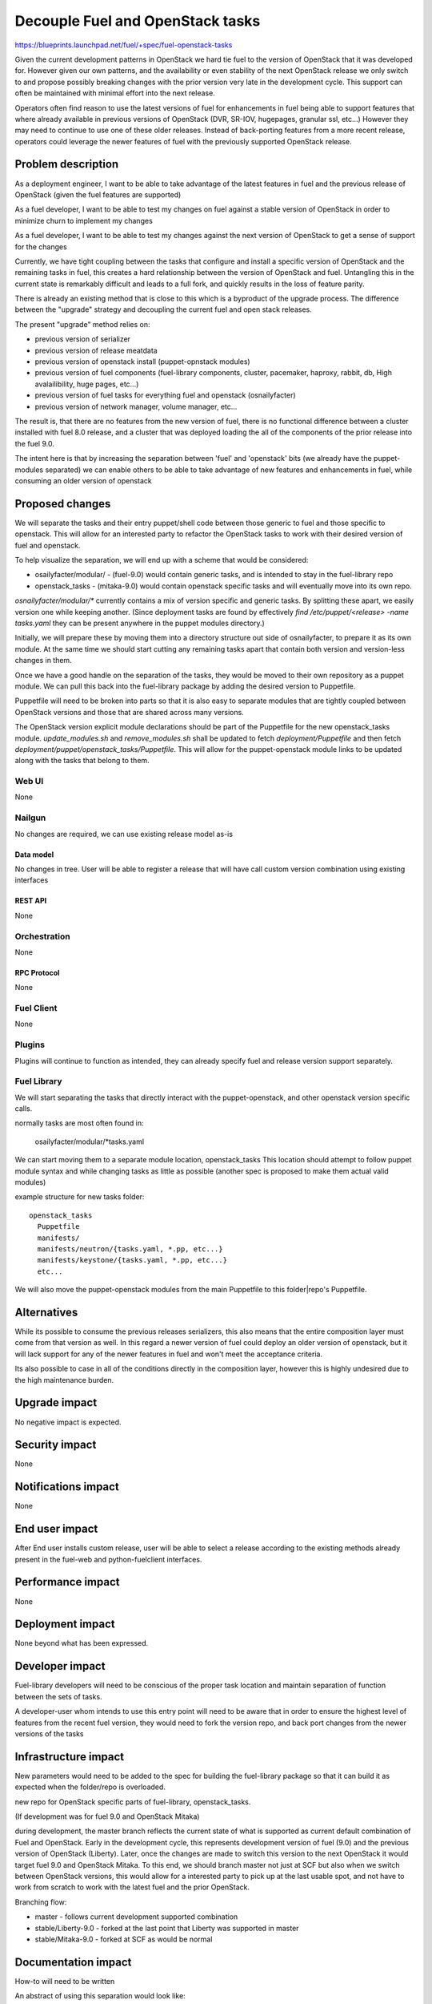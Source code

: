 ..
 This work is licensed under a Creative Commons Attribution 3.0 Unported
 License.

 http://creativecommons.org/licenses/by/3.0/legalcode

==========================================
Decouple Fuel and OpenStack tasks
==========================================

https://blueprints.launchpad.net/fuel/+spec/fuel-openstack-tasks


Given the current development patterns in OpenStack we hard tie fuel to the
version of OpenStack that it was developed for. However given our own
patterns, and the availability or even stability of the next OpenStack
release we only switch to and propose possibly breaking changes with the
prior version very late in the development cycle. This support can often
be maintained with minimal effort into the next release.

Operators often find reason to use the latest versions of fuel for
enhancements in fuel being able to support features that where already
available in previous versions of OpenStack (DVR, SR-IOV, hugepages, granular
ssl, etc...) However they may need to continue to use one of these older
releases. Instead of back-porting features from a more recent release,
operators could leverage the newer features of fuel with the previously
supported OpenStack release.

--------------------
Problem description
--------------------

As a deployment engineer, I want to be able to take advantage of the latest
features in fuel and the previous release of OpenStack (given the fuel
features are supported)

As a fuel developer, I want to be able to test my changes on fuel against a
stable version of OpenStack in order to minimize churn to implement my changes

As a fuel developer, I want to be able to test my changes against the next
version of OpenStack to get a sense of support for the changes

Currently, we have tight coupling between the tasks that configure and
install a specific version of OpenStack and the remaining tasks in fuel,
this creates a hard relationship between the version of OpenStack and fuel.
Untangling this in the current state is remarkably difficult and leads to a
full fork, and quickly results in the loss of feature parity.

There is already an existing method that is close to this which is a
byproduct of the upgrade process. The difference between the "upgrade"
strategy and decoupling the current fuel and open stack releases.

The present "upgrade" method relies on:

* previous version of serializer
* previous version of release meatdata
* previous version of openstack install (puppet-opnstack modules)
* previous version of fuel components (fuel-library components, cluster,
  pacemaker, haproxy, rabbit, db, High avalailibility, huge pages, etc...)
* previous version of fuel tasks for everything fuel and openstack
  (osnailyfacter)
* previous version of network manager, volume manager, etc...

The result is, that there are no features from the new version of fuel, there
is no functional difference between a cluster installed with fuel 8.0
release, and a cluster that was deployed loading the all of the components
of the prior release into the fuel 9.0.

The intent here is that by increasing the separation between 'fuel' and
'openstack' bits (we already have the puppet-modules separated) we can
enable others to be able to take advantage of new features and enhancements
in fuel, while consuming an older version of openstack


----------------
Proposed changes
----------------

We will separate the tasks and their entry puppet/shell code between those
generic to fuel and those specific to openstack. This will allow for an
interested party to refactor the OpenStack tasks to work with their desired
version of fuel and openstack.

To help visualize the separation, we will end up with a scheme that would be
considered:

* osailyfacter/modular/ - (fuel-9.0) would contain generic tasks, and is
  intended to stay in the fuel-library repo
* openstack_tasks - (mitaka-9.0) would contain openstack specific tasks and
  will eventually move into its own repo.


`osnailyfacter/modular/*` currently contains a mix of version specific and
generic tasks. By splitting these apart, we easily version one while keeping
another.  (Since deployment tasks are found by effectively
`find /etc/puppet/<release> -name tasks.yaml` they can be present anywhere
in the puppet modules directory.)

Initially, we will prepare these by moving them into a directory structure
out side of osnailyfacter, to prepare it as its own module. At the same time
we should start cutting any remaining tasks apart that contain both version
and version-less changes in them.

Once we have a good handle on the separation of the tasks, they would be
moved to their own repository as a puppet module. We can pull this back into
the fuel-library package by adding the desired version to Puppetfile.

Puppetfile will need to be broken into parts so that it is also easy to
separate modules that are tightly coupled between OpenStack versions and
those that are shared across many versions.

The OpenStack version explicit module declarations should be part of the
Puppetfile for the new openstack_tasks module. `update_modules.sh` and
`remove_modules.sh` shall be updated to fetch `deployment/Puppetfile` and then
fetch `deployment/puppet/openstack_tasks/Puppetfile`. This will allow for the
puppet-openstack module links to be updated along with the tasks that belong
to them.


Web UI
======

None

Nailgun
=======

No changes are required, we can use existing release model as-is

Data model
----------

No changes in tree. User will be able to register a release that will have
call custom version combination using existing interfaces


REST API
--------

None

Orchestration
=============

None

RPC Protocol
------------

None

Fuel Client
===========

None

Plugins
=======

Plugins will continue to function as intended, they can already specify fuel
and release version support separately.

Fuel Library
============

We will start separating the tasks that directly interact with the
puppet-openstack, and other openstack version specific calls.

normally tasks are most often found in:

  osailyfacter/modular/*tasks.yaml

We can start moving them to a separate module location, openstack_tasks This
location should attempt to follow puppet module syntax and while changing
tasks as little as possible (another spec is proposed to make them actual
valid modules)

example structure for new tasks folder::

  openstack_tasks
    Puppetfile
    manifests/
    manifests/neutron/{tasks.yaml, *.pp, etc...}
    manifests/keystone/{tasks.yaml, *.pp, etc...}
    etc...

We will also move the puppet-openstack modules from the main Puppetfile to
this folder|repo's Puppetfile.

------------
Alternatives
------------

While its possible to consume the previous releases serializers, this also
means that the entire composition layer must come from that version as well.
In this regard a newer version of fuel could deploy an older version of
openstack, but it will lack support for any of the newer features in fuel
and won't meet the acceptance criteria.

Its also possible to case in all of the conditions directly in the
composition layer, however this is highly undesired due to the high
maintenance burden.

--------------
Upgrade impact
--------------

No negative impact is expected.

---------------
Security impact
---------------

None

--------------------
Notifications impact
--------------------

None

---------------
End user impact
---------------

After End user installs custom release, user will be able to select a release
according to the existing methods already present in the fuel-web and
python-fuelclient interfaces.

------------------
Performance impact
------------------

None

-----------------
Deployment impact
-----------------

None beyond what has been expressed.

----------------
Developer impact
----------------

Fuel-library developers will need to be conscious of the proper task location
and maintain separation of function between the sets of tasks.

A developer-user whom intends to use this entry point will need to be aware
that in order to ensure the highest level of features from the recent fuel
version, they would need to fork the version repo, and back port changes from
the newer versions of the tasks

---------------------
Infrastructure impact
---------------------

New parameters would need to be added to the spec for building the
fuel-library package so that it can build it as expected when the folder/repo
is overloaded.

new repo for OpenStack specific parts of fuel-library, openstack_tasks.

(If development was for fuel 9.0 and OpenStack Mitaka)

during development, the master branch reflects the current state of what is
supported as current default combination of Fuel and OpenStack. Early in the
development cycle, this represents development version of fuel (9.0) and the
previous version of OpenStack (Liberty). Later, once the changes are made to
switch this version to the next OpenStack it would target fuel 9.0 and
OpenStack Mitaka. To this end, we should branch master not just at SCF but
also when we switch between OpenStack versions, this would allow for a
interested party to pick up at the last usable spot, and not have to work
from scratch to work with the latest fuel and the prior OpenStack.

Branching flow:

* master - follows current development supported combination
* stable/Liberty-9.0 - forked at the last point that Liberty was supported in
  master
* stable/Mitaka-9.0 - forked at SCF as would be normal

--------------------
Documentation impact
--------------------

How-to will need to be written

An abstract of using this separation would look like:

* create a fork of the mitaka-9.0 tasks
* alter your Puppetfile to point to the desired puppet-openstack modules
* adapt these tasks to work with the versions of puppet-openstack modules
  you are using, effectively mixing the inputs from the newer tasks with
  the calls from an older version of them.
* build a new fuel-library package (or use source) for kilo-9.0
* create a new release (nailgun) that is a clone of the mitaka-9.0 release,
  altering the version string kilo-9.0, alter the repo locations to point
  to your desired packages
* sync tasks in nailgun
* create env
* deploy
* ???
* profit!

--------------
Implementation
--------------

Assignee(s)
===========

Primary assignee:
  Andrew Woodward<xarses>

Other contributors:
  <launchpad-id or None>

Mandatory design review:
  <launchpad-id or None>

Work Items
==========

* Move tasks only containing openstack calls into a single folder
* Separate tasks that contain a mix of openstack, and other module calls
* Move this repo to a separate repo (most likely not in 9.0, but early
  against 10)
* Update the build process of the fuel-library package to be able to switch
  the openstack tasks repo

Dependencies
============

None

------------
Testing, QA
------------

Existing testing is sufficient to cover the scope of this change as this will
follow the same pattern as the puppet-openstack modules being managed by
Puppetfile.


Acceptance criteria
===================

Able to install fuel with a custom fuel-library and release bundle, and
select an older version of OpenStack while taking advantage of the latest
features of fuel

----------
References
----------

http://lists.openstack.org/pipermail/openstack-dev/2016-February/086309.html

Example fork of Kilo and 9.0
https://github.com/xarses/fuel-library/tree/9-Kilo
